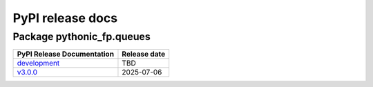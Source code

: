 PyPI release docs
=================

Package pythonic_fp.queues
--------------------------

+----------------------------------------------------------------------------------------------+--------------+
| PyPI Release Documentation                                                                   | Release date |
+==============================================================================================+==============+
| `development <https://grscheller.github.io/pythonic-fp/queues/API/development/build/html/>`_ |     TBD      |
+----------------------------------------------------------------------------------------------+--------------+
| `v3.0.0 <https://grscheller.github.io/pythonic-fp/queues/API/v3.0.0/build/html/>`_           |  2025-07-06  |
+----------------------------------------------------------------------------------------------+--------------+
